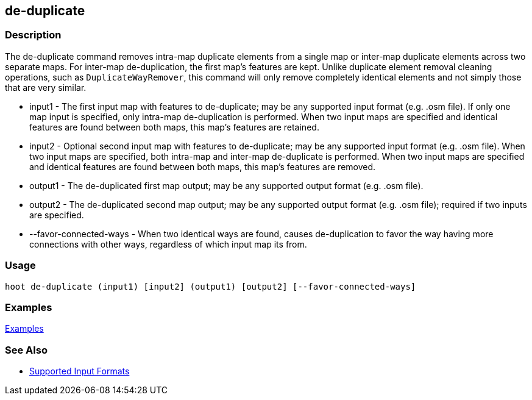 [[de-duplicate]]
== de-duplicate

=== Description

The +de-duplicate+ command removes intra-map duplicate elements from a single map or inter-map duplicate elements across 
two separate maps. For inter-map de-duplication, the first map's features are kept. Unlike duplicate element removal 
cleaning operations, such as `DuplicateWayRemover`, this command will only remove completely identical elements and not 
simply those that are very similar.

* +input1+                 - The first input map with features to de-duplicate; may be any supported input format 
                             (e.g. .osm file). If only one map input is specified, only intra-map de-duplication is 
                             performed. When two input maps are specified and identical features are found between both 
                             maps, this map's features are retained.
* +input2+                 - Optional second input map with features to de-duplicate; may be any supported input format 
                             (e.g. .osm file). When two input maps are specified, both intra-map and inter-map de-duplicate 
                             is performed. When two input maps are specified and identical features are found between both 
                             maps, this map's features are removed.
* +output1+                - The de-duplicated first map output; may be any supported output format (e.g. .osm file).
* +output2+                - The de-duplicated second map output; may be any supported output format (e.g. .osm file); 
                             required if two inputs are specified.
* +--favor-connected-ways+ - When two identical ways are found, causes de-duplication to favor the way having more 
                             connections with other ways, regardless of which input map its from.

=== Usage

--------------------------------------
hoot de-duplicate (input1) [input2] (output1) [output2] [--favor-connected-ways]
--------------------------------------

=== Examples

https://github.com/ngageoint/hootenanny/blob/master/docs/user/CommandLineExamples.asciidoc#remove-intra-map-duplicates-within-a-single-map[Examples]

=== See Also

* https://github.com/ngageoint/hootenanny/blob/master/docs/user/SupportedDataFormats.asciidoc#applying-changes-1[Supported Input Formats]
